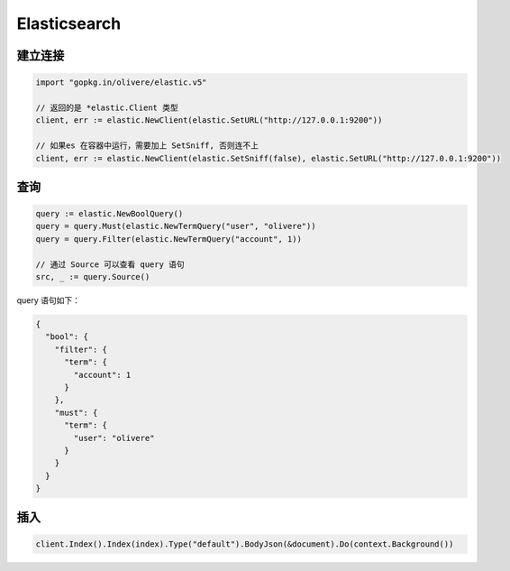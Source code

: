 Elasticsearch
=============

建立连接
--------

.. code-block:: go

    import "gopkg.in/olivere/elastic.v5"

    // 返回的是 *elastic.Client 类型
    client, err := elastic.NewClient(elastic.SetURL("http://127.0.0.1:9200"))

    // 如果es 在容器中运行，需要加上 SetSniff, 否则连不上
    client, err := elastic.NewClient(elastic.SetSniff(false), elastic.SetURL("http://127.0.0.1:9200"))


查询
----

.. code-block:: go

    query := elastic.NewBoolQuery()
    query = query.Must(elastic.NewTermQuery("user", "olivere"))
    query = query.Filter(elastic.NewTermQuery("account", 1))

    // 通过 Source 可以查看 query 语句
    src, _ := query.Source()

query 语句如下：

.. code-block:: json

    {
      "bool": {
        "filter": {
          "term": {
            "account": 1
          }
        },
        "must": {
          "term": {
            "user": "olivere"
          }
        }
      }
    }

插入
----

.. code-block:: go

    client.Index().Index(index).Type("default").BodyJson(&document).Do(context.Background())